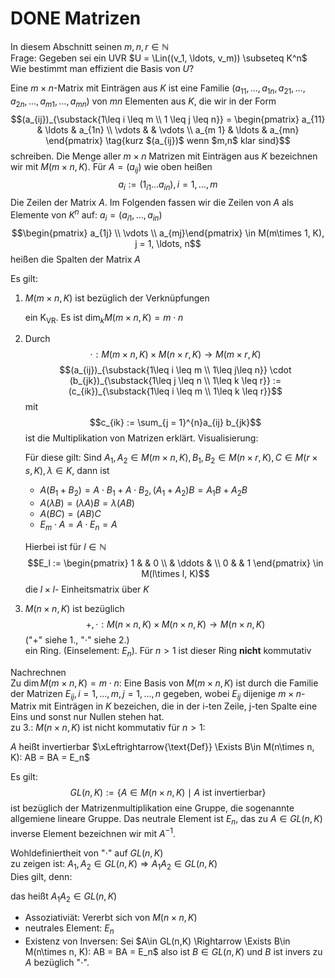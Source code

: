 * DONE Matrizen
  In diesem Abschnitt seinen $m,n,r\in\mathbb{N}$ \\
  Frage: Gegeben sei ein UVR $U = \Lin((v_1, \ldots, v_m)) \subseteq K^n$ Wie bestimmt man effizient die Basis von $U$?
  #+ATTR_LATEX: :options [10.1]
  #+begin_defn latex
  Eine $m\times n$-Matrix mit Einträgen aus $K$ ist eine Familie $(a_{11}, \ldots, a_{1n}, a_{21}, \ldots, a_{2n}, \ldots, a_{m1}, \ldots, a_{mn})$
  von $m n$ Elementen aus $K$, die wir in der Form
  \[(a_{ij})_{\substack{1\leq i \leq m \\ 1 \leq j \leq n}} = \begin{pmatrix} a_{11} & \ldots & a_{1n} \\ \vdots & & \vdots \\ a_{m 1} & \ldots & a_{mn} \end{pmatrix} \tag{kurz $(a_{ij})$ wenn $m,n$ klar sind}\]
  schreiben. Die Menge aller $m\times n$ Matrizen mit Einträgen aus $K$ bezeichnen wir mit $M(m\times n, K)$.
  Für $A = (a_{ij})$ wie oben heißen
  \[a_i := (1_{i1} \ldots a_{in}), i = 1,\ldots, m\]
  Die Zeilen der Matrix $A$. Im Folgenden fassen wir die Zeilen von $A$ als Elemente von $K^n$ auf: $a_i = (a_{i1}, \ldots, a_{in})$
  \[\begin{pmatrix} a_{1j} \\ \vdots \\ a_{mj}\end{pmatrix} \in M(m\times 1, K), j = 1, \ldots, n\]
  heißen die Spalten der Matrix $A$
  #+end_defn
  #+ATTR_LATEX: :options [10.2]
  #+begin_remark latex
  Es gilt:
  1. $M(m\times n, K)$ ist bezüglich der Verknüpfungen
	 \begin{align*}
	 + &: M(m\times n, K) \times M(m\times n, K) \to M(m\times n, K), (a_{ij}) + (b_ij):= (a_{ij} + b_{ij}) \\
	 \cdot &:K\times M(m\times n, K) \to M(m\times n, K), \lambda \cdot (a_{ij}):=(\lambda a_{ij})
	 \end{align*}
	 ein K_VR. Es ist $\dim_k M(m\times n, K) = m\cdot n$
  2. Durch
	 \[\cdot : M(m\times n, K) \times M(n\times r, K) \to M(m\times r, K)\]
	 \[(a_{ij})_{\substack{1\leq i \leq m \\ 1\leq j\leq n}} \cdot (b_{jk})_{\substack{1\leq j \leq n \\ 1\leq k \leq r}} := (c_{ik})_{\substack{1\leq i \leq m \\ 1\leq k \leq r}}\]
	 mit
	 \[c_{ik} := \sum_{j = 1}^{n}a_{ij} b_{jk}\]
	 ist die Multiplikation von Matrizen erklärt. Visualisierung:
	 \begin{equation}
	 \begin{pmatrix}
	 \\
	 a_{i1} & a_{i2} & \ldots & a_{in} \\
	 \\
	 \end{pmatrix}
	 \cdot
	 \begin{pmatrix}
	 & b_{1k} & \\
	 & \vdots & \\
	 & b_{nk} & \\
	 \end{pmatrix}
	 =
	 \begin{pmatrix}
	 &  & \\
	 & c_{ij} & \\
	 &  & \\
	 \end{pmatrix}
	 \end{equation}
	 Für diese gilt: Sind $A_1, A_2 \in M(m\times n, K), B_1, B_2 \in M(n\times r, K), C\in M(r\times s, K), \lambda \in K$, dann ist
	 - $A(B_1 + B_2) = A\cdot B_1 + A \cdot B_2, (A_1 + A_2) B = A_1 B + A_2 B$
	 - $A(\lambda B) = (\lambda A) B = \lambda (A B)$
	 - $A(B C) = (AB) C$
	 - $E_m \cdot A = A \cdot E_n = A$
	 Hierbei ist für $l \in \mathbb{N}$
	 \[E_l := \begin{pmatrix} 1 & & 0 \\ & \ddots & \\ 0 & & 1 \end{pmatrix} \in M(l\times l, K)\]
	 die $l\times l$- Einheitsmatrix über $K$
  3. $M(n\times n, K)$ ist bezüglich
	 \[+,\cdot : M(n\times n, K) \times M(n\times n, K) \to M(n\times n, K)\]
	 ("$+$" siehe 1., "$\cdot$" siehe 2.) \\
	 ein Ring. (Einselement: $E_n$). Für $n > 1$ ist dieser Ring *nicht* kommutativ
  #+end_remark
  #+begin_proof latex
  Nachrechnen \\
  Zu $\dim M(m\times n, K) = m\cdot n$: Eine Basis von $M(m\times n, K)$ ist durch die Familie der Matrizen $E_{ij}, i = 1, \ldots, m, j = 1,\ldots, n$ gegeben, wobei $E_{ij}$ dijenige $m\times n$-Matrix mit Einträgen in $K$ bezeichen, die in der i-ten Zeile, j-ten Spalte eine Eins
  und sonst nur Nullen stehen hat. \\
  zu 3.: $M(n\times n, K)$ ist nicht kommutativ für $n > 1$:
  \begin{align*}
  &\sbox0{$\begin{matrix} 1 & 0 \\ 0 & 0 \end{matrix}$}%
  \sbox1{$\begin{matrix} 0 & 1 \\ 0 & 0 \end{matrix}$}%
  \left(
  \begin{array}{c|c}
  \usebox{0}&\makebox[\wd0]{$0$} \\
  \hline
  \vphantom{\usebox{0}}\makebox[\wd0]{$0$}&\makebox[\wd0]{$0$}
  \end{array}
  \right)
  \cdot
  \left(
  \begin{array}{c|c}
  \usebox{1}&\makebox[\wd1]{$0$} \\
  \hline
  \vphantom{\usebox{1}}\makebox[\wd1]{$0$}&\makebox[\wd1]{$0$}
  \end{array}
  \right)
  =
  \left(
  \begin{array}{c|c}
  \usebox{1}&\makebox[\wd1]{$0$} \\
  \hline
  \vphantom{\usebox{1}}\makebox[\wd1]{$0$}&\makebox[\wd1]{$0$}
  \end{array}
  \right) \\
  \neq&
  \sbox0{$\begin{matrix} 1 & 0 \\ 0 & 0 \end{matrix}$}%
  \sbox1{$\begin{matrix} 0 & 1 \\ 0 & 0 \end{matrix}$}%
  \sbox2{$\begin{matrix} 0 & 0 \\ 0 & 0 \end{matrix}$}%
  \left(
  \begin{array}{c|c}
  \usebox{1}&\makebox[\wd1]{$0$} \\
  \hline
  \vphantom{\usebox{1}}\makebox[\wd1]{$0$}&\makebox[\wd1]{$0$}
  \end{array}
  \right)
  \cdot
  \left(
  \begin{array}{c|c}
  \usebox{0}&\makebox[\wd0]{$0$} \\
  \hline
  \vphantom{\usebox{0}}\makebox[\wd0]{$0$}&\makebox[\wd0]{$0$}
  \end{array}
  \right)
  =
  \left(
  \begin{array}{c|c}
  \usebox{2}&\makebox[\wd1]{$0$} \\
  \hline
  \vphantom{\usebox{1}}\makebox[\wd1]{$0$}&\makebox[\wd1]{$0$}
  \end{array}
  \right) \\
  \end{align*}
  #+end_proof
  #+ATTR_LATEX: :options [10.3]
  #+begin_defn latex
  $A$ heißt invertierbar $\xLeftrightarrow{\text{Def}} \Exists B\in M(n\times n, K): AB = BA = E_n$
  #+end_defn
  #+ATTR_LATEX: :options [10.4]
  #+begin_remark latex
  Es gilt:
  \[GL(n, K) := \{A\in M(n\times n, K) \mid A ~\text{ist invertierbar}\}\]
  ist bezüglich der Matrizenmultiplikation eine Gruppe, die sogenannte allgemiene lineare Gruppe.
  Das neutrale Element ist $E_n$, das zu $A\in GL(n,K)$ inverse Element bezeichnen wir mit $A^{-1}$.
  #+end_remark
  #+begin_proof latex
  Wohldefiniertheit von "$\cdot$" auf $GL(n, K)$ \\
  zu zeigen ist: $A_1, A_2 \in GL(n, K) \Rightarrow A_1 A_2 \in GL(n,K)$ \\
  Dies gilt, denn:
  \begin{align*}
  A_1, A_2 \in GL(n, K) \Rightarrow \Exists B_1, B_2 \in M(n\times n, K): A_1 B_1 = B_1 A_1 = E_n, A_2 B_2 = B_2 A_2 = E_N \\
  \Rightarrow (A_1 A_2) \cdot (B_2 B_1) = A_1(A_2 B_2) B_1 = A_1 E_n B_1 = A_1 B_1 = E_n \\
  (B_2 B_1) \cdot (A_1 A_2) = B_2 (B_1 A_1) A_2 = B_2 E_n A_2 = B_2 A_2 = E_n
  \end{align*}
  das heißt $A_1 A_2 \in GL(n,K)$
  - Assoziativiät: Vererbt sich von $M(n\times n, K)$
  - neutrales Element: $E_n$
  - Existenz von Inversen: Sei $A\in GL(n,K) \Rightarrow \Exists B\in M(n\times n, K): AB = BA = E_n$ also ist $B\in GL(n,K)$ und $B$ ist invers zu $A$ bezüglich "$\cdot$".
  #+end_proof
